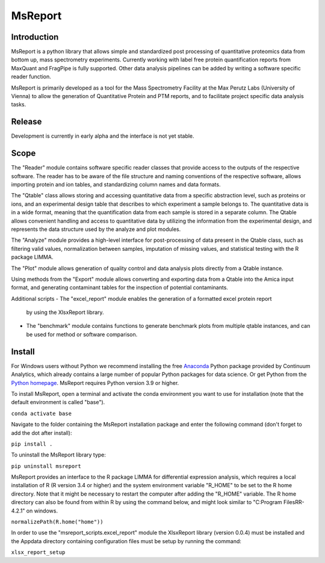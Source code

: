 MsReport
========


Introduction
------------
MsReport is a python library that allows simple and standardized post processing of
quantitative proteomics data from bottom up, mass spectrometry experiments. Currently
working with label free protein quantification reports from MaxQuant and FragPipe is
fully supported. Other data analysis pipelines can be added by writing a software
specific reader function.

MsReport is primarily developed as a tool for the Mass Spectrometry Facility at the Max
Perutz Labs (University of Vienna) to allow the generation of Quantitative Protein and
PTM reports, and to facilitate project specific data analysis tasks.


Release
-------
Development is currently in early alpha and the interface is not yet stable.


Scope
-----
The "Reader" module contains software specific reader classes that provide access to the
outputs of the respective software. The reader has to be aware of the file structure and
naming conventions of the respective software, allows importing protein and ion
tables, and standardizing column names and data formats.

The "Qtable" class allows storing and accessing quantitative data from a specific
abstraction level, such as proteins or ions, and an experimental design table that
describes to which experiment a sample belongs to. The quantitative data is in a wide
format, meaning that the quantification data from each sample is stored in a separate
column. The Qtable allows convenient handling and access to quantitative data by
utilizing the information from the experimental design, and represents the data
structure used by the analyze and plot modules.

The "Analyze" module provides a high-level interface for post-processing of data present
in the Qtable class, such as filtering valid values, normalization between samples,
imputation of missing values, and statistical testing with the R package LIMMA.

The "Plot" module allows generation of quality control and data analysis plots directly
from a Qtable instance. 

Using methods from the "Export" module allows converting and exporting data from a
Qtable into the Amica input format, and generating contaminant tables for the
inspection of potential contaminants.

Additional scripts
- The "excel_report" module enables the generation of a formatted excel protein report
  by using the XlsxReport library.
- The "benchmark" module contains functions to generate benchmark plots from multiple
  qtable instances, and can be used for method or software comparison.


Install
-------
For Windows users without Python we recommend installing the free
`Anaconda <https://www.continuum.io/downloads>`_ Python package provided by Continuum
Analytics, which already contains a large number of popular Python packages for data
science. Or get Python from the
`Python homepage <https://www.python.org/downloads/windows/>`_. MsReport requires Python
version 3.9 or higher.

To install MsReport, open a terminal and activate the conda environment you want to
use for installation (note that the default environment is called "base").

``conda activate base``


Navigate to the folder containing the MsReport installation package and enter the
following command
(don't forget to add the dot after install):

``pip install .``


To uninstall the MsReport library type:

``pip uninstall msreport``


MsReport provides an interface to the R package LIMMA for differential expression
analysis, which requires a local installation of R (R version 3.4 or higher) and the
system environment variable "R_HOME" to be set to the R home directory. Note that it
might be necessary to restart the computer after adding the "R_HOME" variable. The R
home directory can also be found from within R by using the command below, and might
look similar to "C:\Program Files\R\R-4.2.1" on windows.

``normalizePath(R.home("home"))``


In order to use the "msreport_scripts.excel_report" module the XlsxReport library
(version 0.0.4) must be installed and the Appdata directory containing configuration
files must be setup by running the command:

``xlsx_report_setup``
